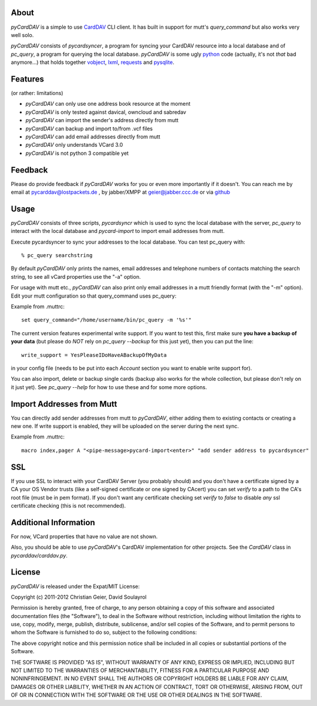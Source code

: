 About
-----
*pyCardDAV* is a simple to use CardDAV_ CLI client. It has built in support for
mutt's *query_command* but also works very well solo.

*pyCardDAV* consists of *pycardsyncer*, a program for syncing your CardDAV
resource into a local database and of *pc_query*, a program for querying the
local database. *pyCardDAV* is some ugly python_ code (actually, it's not
*that* bad anymore…) that holds together vobject_, lxml_, requests_ and
pysqlite_.

.. _CardDAV: http://en.wikipedia.org/wiki/CardDAV
.. _python: http://python.org/
.. _vobject: http://vobject.skyhouseconsulting.com/
.. _lxml: http://lxml.de/
.. _pysqlite: http://code.google.com/p/pysqlite/
.. _requests: http://python-requests.org

Features
--------
(or rather: limitations)

- *pyCardDAV* can only use one address book resource at the moment
- *pyCardDAV* is only tested against davical, owncloud and sabredav
- *pyCardDAV* can import the sender's address directly from mutt
- *pyCardDAV* can backup and import to/from .vcf files
- *pyCardDAV* can add email addresses directly from mutt
- *pyCardDAV* only understands VCard 3.0
- *pyCardDAV* is not python 3 compatible yet

Feedback
--------
Please do provide feedback if *pyCardDAV* works for you or even more importantly
if it doesn't. You can reach me by email at pycarddav@lostpackets.de , by
jabber/XMPP at geier@jabber.ccc.de or via github_

.. _github: https://github.com/geier/pycarddav/

Usage
-----
*pyCardDAV* consists of three scripts, *pycardsyncr* which is used to sync the
local database with the server, *pc_query* to interact with the local database
and *pycard-import* to import email addresses from mutt.

Execute pycardsyncer to sync your addresses to the local database. You can test
pc_query with::

        % pc_query searchstring

By default *pyCardDAV* only prints the names, email addresses and telephone
numbers of contacts matching the search string, to see all vCard properties use
the "-a" option.


For usage with mutt etc., *pyCardDAV* can also print only email addresses in a
mutt friendly format (with the "-m" option). Edit your mutt configuration so
that query_command uses pc_query:

Example from .muttrc::

        set query_command="/home/username/bin/pc_query -m '%s'"

The current version features experimental write support. If you want to
test this, first make sure **you have a backup of your data** (but please do
*NOT* rely on *pc_query --backup* for this just yet), then you can put the
line::

        write_support = YesPleaseIDoHaveABackupOfMyData

in your config file (needs to be put into each *Account* section you want to
enable write support for).

You can also import, delete or backup single cards (backup also works for the
whole collection, but please don't rely on it just yet). See *pc_query --help*
for how to use these and for some more options.

Import Addresses from Mutt
--------------------------
You can directly add sender addresses from mutt to *pyCardDAV*, either adding
them to existing contacts or creating a new one. If write support is enabled,
they will be uploaded on the server during the next sync.

Example from .muttrc::

        macro index,pager A "<pipe-message>pycard-import<enter>" "add sender address to pycardsyncer"

SSL
---
If you use SSL to interact with your CardDAV Server (you probably should) and
you don't have a certificate signed by a CA your OS Vendor trusts (like a
self-signed certificate or one signed by CAcert) you can set *verify* to a path
to the CA's root file (must be in pem format). If you don't want any certificate
checking set *verify* to *false* to disable *any* ssl certificate checking (this
is not recommended).

Additional Information
----------------------
For now, VCard properties that have no value are not shown.

Also, you should be able to use *pyCardDAV*'s CardDAV implementation for other
projects. See the *CardDAV* class in *pycarddav/carddav.py*.

License
-------
*pyCardDAV* is released under the Expat/MIT License:

Copyright (c) 2011-2012 Christian Geier, David Soulayrol

Permission is hereby granted, free of charge, to any person obtaining
a copy of this software and associated documentation files (the
"Software"), to deal in the Software without restriction, including
without limitation the rights to use, copy, modify, merge, publish,
distribute, sublicense, and/or sell copies of the Software, and to
permit persons to whom the Software is furnished to do so, subject to
the following conditions:

The above copyright notice and this permission notice shall be
included in all copies or substantial portions of the Software.

THE SOFTWARE IS PROVIDED "AS IS", WITHOUT WARRANTY OF ANY KIND,
EXPRESS OR IMPLIED, INCLUDING BUT NOT LIMITED TO THE WARRANTIES OF
MERCHANTABILITY, FITNESS FOR A PARTICULAR PURPOSE AND
NONINFRINGEMENT. IN NO EVENT SHALL THE AUTHORS OR COPYRIGHT HOLDERS BE
LIABLE FOR ANY CLAIM, DAMAGES OR OTHER LIABILITY, WHETHER IN AN ACTION
OF CONTRACT, TORT OR OTHERWISE, ARISING FROM, OUT OF OR IN CONNECTION
WITH THE SOFTWARE OR THE USE OR OTHER DEALINGS IN THE SOFTWARE.
